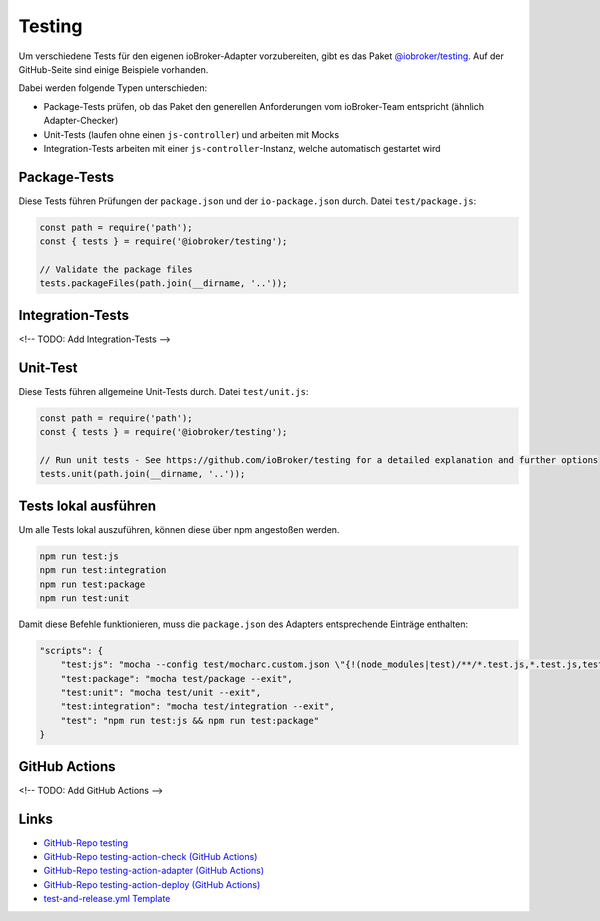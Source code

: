 .. _bestpractice-testing:

Testing
=======

Um verschiedene Tests für den eigenen ioBroker-Adapter vorzubereiten, gibt es das Paket `@iobroker/testing <https://github.com/ioBroker/testing>`_. Auf der GitHub-Seite sind einige Beispiele vorhanden.

Dabei werden folgende Typen unterschieden:

- Package-Tests prüfen, ob das Paket den generellen Anforderungen vom ioBroker-Team entspricht (ähnlich Adapter-Checker)
- Unit-Tests (laufen ohne einen ``js-controller``) und arbeiten mit Mocks
- Integration-Tests arbeiten mit einer ``js-controller``-Instanz, welche automatisch gestartet wird

Package-Tests
-------------

Diese Tests führen Prüfungen der ``package.json`` und der ``io-package.json`` durch. Datei ``test/package.js``:

.. code:: javascript

    const path = require('path');
    const { tests } = require('@iobroker/testing');

    // Validate the package files
    tests.packageFiles(path.join(__dirname, '..'));

Integration-Tests
-----------------

<!-- TODO: Add Integration-Tests -->

Unit-Test
---------

Diese Tests führen allgemeine Unit-Tests durch. Datei ``test/unit.js``:

.. code:: javascript

    const path = require('path');
    const { tests } = require('@iobroker/testing');

    // Run unit tests - See https://github.com/ioBroker/testing for a detailed explanation and further options
    tests.unit(path.join(__dirname, '..'));

Tests lokal ausführen
---------------------

Um alle Tests lokal auszuführen, können diese über npm angestoßen werden.

.. code:: console

    npm run test:js
    npm run test:integration
    npm run test:package
    npm run test:unit

Damit diese Befehle funktionieren, muss die ``package.json`` des Adapters entsprechende Einträge enthalten:

.. code:: json

    "scripts": {
        "test:js": "mocha --config test/mocharc.custom.json \"{!(node_modules|test)/**/*.test.js,*.test.js,test/**/test!(PackageFiles|Startup).js}\"",
        "test:package": "mocha test/package --exit",
        "test:unit": "mocha test/unit --exit",
        "test:integration": "mocha test/integration --exit",
        "test": "npm run test:js && npm run test:package"
    }

GitHub Actions
--------------

<!-- TODO: Add GitHub Actions -->

Links
-----

- `GitHub-Repo testing <https://github.com/ioBroker/testing>`_
- `GitHub-Repo testing-action-check (GitHub Actions) <https://github.com/ioBroker/testing-action-check>`_
- `GitHub-Repo testing-action-adapter (GitHub Actions) <https://github.com/ioBroker/testing-action-adapter>`_
- `GitHub-Repo testing-action-deploy (GitHub Actions) <https://github.com/ioBroker/testing-action-deploy>`_
- `test-and-release.yml Template <https://github.com/ioBroker/create-adapter/blob/master/templates/_github/workflows/test-and-release.yml.ts>`_
